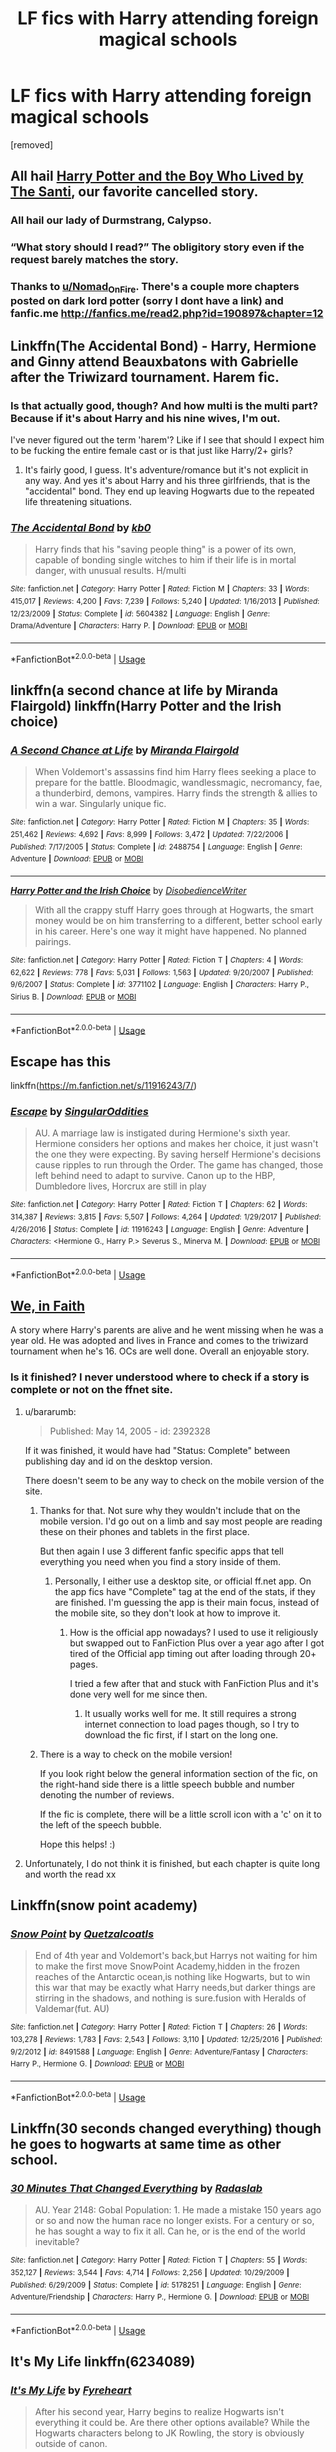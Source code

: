 #+TITLE: LF fics with Harry attending foreign magical schools

* LF fics with Harry attending foreign magical schools
:PROPERTIES:
:Author: critisighs
:Score: 53
:DateUnix: 1560638343.0
:DateShort: 2019-Jun-16
:FlairText: Request
:END:
[removed]


** All hail [[https://www.fanfiction.net/s/5353809/1/Harry-Potter-and-the-Boy-Who-Lived][Harry Potter and the Boy Who Lived by The Santi]], our favorite cancelled story.
:PROPERTIES:
:Author: Shadowclonier
:Score: 19
:DateUnix: 1560657653.0
:DateShort: 2019-Jun-16
:END:

*** All hail our lady of Durmstrang, Calypso.
:PROPERTIES:
:Author: acelenny
:Score: 9
:DateUnix: 1560672656.0
:DateShort: 2019-Jun-16
:END:


*** “What story should I read?” The obligitory story even if the request barely matches the story.
:PROPERTIES:
:Author: Garanar
:Score: 5
:DateUnix: 1560662512.0
:DateShort: 2019-Jun-16
:END:


*** Thanks to [[/u/Nomad_On_Fire][u/Nomad_On_Fire]]. There's a couple more chapters posted on dark lord potter (sorry I dont have a link) and fanfic.me [[http://fanfics.me/read2.php?id=190897&chapter=12]]
:PROPERTIES:
:Author: aRandomLurker1421
:Score: 4
:DateUnix: 1560696405.0
:DateShort: 2019-Jun-16
:END:


** Linkffn(The Accidental Bond) - Harry, Hermione and Ginny attend Beauxbatons with Gabrielle after the Triwizard tournament. Harem fic.
:PROPERTIES:
:Author: rohan62442
:Score: 4
:DateUnix: 1560655338.0
:DateShort: 2019-Jun-16
:END:

*** Is that actually good, though? And how multi is the multi part? Because if it's about Harry and his nine wives, I'm out.

I've never figured out the term 'harem'? Like if I see that should I expect him to be fucking the entire female cast or is that just like Harry/2+ girls?
:PROPERTIES:
:Author: OrionTheRed
:Score: 2
:DateUnix: 1560684077.0
:DateShort: 2019-Jun-16
:END:

**** It's fairly good, I guess. It's adventure/romance but it's not explicit in any way. And yes it's about Harry and his three girlfriends, that is the "accidental" bond. They end up leaving Hogwarts due to the repeated life threatening situations.
:PROPERTIES:
:Author: rohan62442
:Score: 2
:DateUnix: 1560689271.0
:DateShort: 2019-Jun-16
:END:


*** [[https://www.fanfiction.net/s/5604382/1/][*/The Accidental Bond/*]] by [[https://www.fanfiction.net/u/1251524/kb0][/kb0/]]

#+begin_quote
  Harry finds that his "saving people thing" is a power of its own, capable of bonding single witches to him if their life is in mortal danger, with unusual results. H/multi
#+end_quote

^{/Site/:} ^{fanfiction.net} ^{*|*} ^{/Category/:} ^{Harry} ^{Potter} ^{*|*} ^{/Rated/:} ^{Fiction} ^{M} ^{*|*} ^{/Chapters/:} ^{33} ^{*|*} ^{/Words/:} ^{415,017} ^{*|*} ^{/Reviews/:} ^{4,200} ^{*|*} ^{/Favs/:} ^{7,239} ^{*|*} ^{/Follows/:} ^{5,240} ^{*|*} ^{/Updated/:} ^{1/16/2013} ^{*|*} ^{/Published/:} ^{12/23/2009} ^{*|*} ^{/Status/:} ^{Complete} ^{*|*} ^{/id/:} ^{5604382} ^{*|*} ^{/Language/:} ^{English} ^{*|*} ^{/Genre/:} ^{Drama/Adventure} ^{*|*} ^{/Characters/:} ^{Harry} ^{P.} ^{*|*} ^{/Download/:} ^{[[http://www.ff2ebook.com/old/ffn-bot/index.php?id=5604382&source=ff&filetype=epub][EPUB]]} ^{or} ^{[[http://www.ff2ebook.com/old/ffn-bot/index.php?id=5604382&source=ff&filetype=mobi][MOBI]]}

--------------

*FanfictionBot*^{2.0.0-beta} | [[https://github.com/tusing/reddit-ffn-bot/wiki/Usage][Usage]]
:PROPERTIES:
:Author: FanfictionBot
:Score: 1
:DateUnix: 1560655358.0
:DateShort: 2019-Jun-16
:END:


** linkffn(a second chance at life by Miranda Flairgold) linkffn(Harry Potter and the Irish choice)
:PROPERTIES:
:Author: LiriStorm
:Score: 3
:DateUnix: 1560686603.0
:DateShort: 2019-Jun-16
:END:

*** [[https://www.fanfiction.net/s/2488754/1/][*/A Second Chance at Life/*]] by [[https://www.fanfiction.net/u/100447/Miranda-Flairgold][/Miranda Flairgold/]]

#+begin_quote
  When Voldemort's assassins find him Harry flees seeking a place to prepare for the battle. Bloodmagic, wandlessmagic, necromancy, fae, a thunderbird, demons, vampires. Harry finds the strength & allies to win a war. Singularly unique fic.
#+end_quote

^{/Site/:} ^{fanfiction.net} ^{*|*} ^{/Category/:} ^{Harry} ^{Potter} ^{*|*} ^{/Rated/:} ^{Fiction} ^{M} ^{*|*} ^{/Chapters/:} ^{35} ^{*|*} ^{/Words/:} ^{251,462} ^{*|*} ^{/Reviews/:} ^{4,692} ^{*|*} ^{/Favs/:} ^{8,999} ^{*|*} ^{/Follows/:} ^{3,472} ^{*|*} ^{/Updated/:} ^{7/22/2006} ^{*|*} ^{/Published/:} ^{7/17/2005} ^{*|*} ^{/Status/:} ^{Complete} ^{*|*} ^{/id/:} ^{2488754} ^{*|*} ^{/Language/:} ^{English} ^{*|*} ^{/Genre/:} ^{Adventure} ^{*|*} ^{/Download/:} ^{[[http://www.ff2ebook.com/old/ffn-bot/index.php?id=2488754&source=ff&filetype=epub][EPUB]]} ^{or} ^{[[http://www.ff2ebook.com/old/ffn-bot/index.php?id=2488754&source=ff&filetype=mobi][MOBI]]}

--------------

[[https://www.fanfiction.net/s/3771102/1/][*/Harry Potter and the Irish Choice/*]] by [[https://www.fanfiction.net/u/1228238/DisobedienceWriter][/DisobedienceWriter/]]

#+begin_quote
  With all the crappy stuff Harry goes through at Hogwarts, the smart money would be on him transferring to a different, better school early in his career. Here's one way it might have happened. No planned pairings.
#+end_quote

^{/Site/:} ^{fanfiction.net} ^{*|*} ^{/Category/:} ^{Harry} ^{Potter} ^{*|*} ^{/Rated/:} ^{Fiction} ^{T} ^{*|*} ^{/Chapters/:} ^{4} ^{*|*} ^{/Words/:} ^{62,622} ^{*|*} ^{/Reviews/:} ^{778} ^{*|*} ^{/Favs/:} ^{5,031} ^{*|*} ^{/Follows/:} ^{1,563} ^{*|*} ^{/Updated/:} ^{9/20/2007} ^{*|*} ^{/Published/:} ^{9/6/2007} ^{*|*} ^{/Status/:} ^{Complete} ^{*|*} ^{/id/:} ^{3771102} ^{*|*} ^{/Language/:} ^{English} ^{*|*} ^{/Characters/:} ^{Harry} ^{P.,} ^{Sirius} ^{B.} ^{*|*} ^{/Download/:} ^{[[http://www.ff2ebook.com/old/ffn-bot/index.php?id=3771102&source=ff&filetype=epub][EPUB]]} ^{or} ^{[[http://www.ff2ebook.com/old/ffn-bot/index.php?id=3771102&source=ff&filetype=mobi][MOBI]]}

--------------

*FanfictionBot*^{2.0.0-beta} | [[https://github.com/tusing/reddit-ffn-bot/wiki/Usage][Usage]]
:PROPERTIES:
:Author: FanfictionBot
:Score: 2
:DateUnix: 1560686624.0
:DateShort: 2019-Jun-16
:END:


** Escape has this

linkffn([[https://m.fanfiction.net/s/11916243/7/]])
:PROPERTIES:
:Author: StarDolph
:Score: 2
:DateUnix: 1560647880.0
:DateShort: 2019-Jun-16
:END:

*** [[https://www.fanfiction.net/s/11916243/1/][*/Escape/*]] by [[https://www.fanfiction.net/u/6921337/SingularOddities][/SingularOddities/]]

#+begin_quote
  AU. A marriage law is instigated during Hermione's sixth year. Hermione considers her options and makes her choice, it just wasn't the one they were expecting. By saving herself Hermione's decisions cause ripples to run through the Order. The game has changed, those left behind need to adapt to survive. Canon up to the HBP, Dumbledore lives, Horcrux are still in play
#+end_quote

^{/Site/:} ^{fanfiction.net} ^{*|*} ^{/Category/:} ^{Harry} ^{Potter} ^{*|*} ^{/Rated/:} ^{Fiction} ^{T} ^{*|*} ^{/Chapters/:} ^{62} ^{*|*} ^{/Words/:} ^{314,387} ^{*|*} ^{/Reviews/:} ^{3,815} ^{*|*} ^{/Favs/:} ^{5,507} ^{*|*} ^{/Follows/:} ^{4,264} ^{*|*} ^{/Updated/:} ^{1/29/2017} ^{*|*} ^{/Published/:} ^{4/26/2016} ^{*|*} ^{/Status/:} ^{Complete} ^{*|*} ^{/id/:} ^{11916243} ^{*|*} ^{/Language/:} ^{English} ^{*|*} ^{/Genre/:} ^{Adventure} ^{*|*} ^{/Characters/:} ^{<Hermione} ^{G.,} ^{Harry} ^{P.>} ^{Severus} ^{S.,} ^{Minerva} ^{M.} ^{*|*} ^{/Download/:} ^{[[http://www.ff2ebook.com/old/ffn-bot/index.php?id=11916243&source=ff&filetype=epub][EPUB]]} ^{or} ^{[[http://www.ff2ebook.com/old/ffn-bot/index.php?id=11916243&source=ff&filetype=mobi][MOBI]]}

--------------

*FanfictionBot*^{2.0.0-beta} | [[https://github.com/tusing/reddit-ffn-bot/wiki/Usage][Usage]]
:PROPERTIES:
:Author: FanfictionBot
:Score: 2
:DateUnix: 1560647895.0
:DateShort: 2019-Jun-16
:END:


** [[https://m.fanfiction.net/s/2392328/1/][We, in Faith]]

A story where Harry's parents are alive and he went missing when he was a year old. He was adopted and lives in France and comes to the triwizard tournament when he's 16. OCs are well done. Overall an enjoyable story.
:PROPERTIES:
:Author: readinggeek2000
:Score: 2
:DateUnix: 1560670016.0
:DateShort: 2019-Jun-16
:END:

*** Is it finished? I never understood where to check if a story is complete or not on the ffnet site.
:PROPERTIES:
:Author: _Goose_
:Score: 2
:DateUnix: 1560673309.0
:DateShort: 2019-Jun-16
:END:

**** u/bararumb:
#+begin_quote
  Published: May 14, 2005 - id: 2392328
#+end_quote

If it was finished, it would have had "Status: Complete" between publishing day and id on the desktop version.

There doesn't seem to be any way to check on the mobile version of the site.
:PROPERTIES:
:Author: bararumb
:Score: 2
:DateUnix: 1560694981.0
:DateShort: 2019-Jun-16
:END:

***** Thanks for that. Not sure why they wouldn't include that on the mobile version. I'd go out on a limb and say most people are reading these on their phones and tablets in the first place.

But then again I use 3 different fanfic specific apps that tell everything you need when you find a story inside of them.
:PROPERTIES:
:Author: _Goose_
:Score: 1
:DateUnix: 1560695298.0
:DateShort: 2019-Jun-16
:END:

****** Personally, I either use a desktop site, or official ff.net app. On the app fics have "Complete" tag at the end of the stats, if they are finished. I'm guessing the app is their main focus, instead of the mobile site, so they don't look at how to improve it.
:PROPERTIES:
:Author: bararumb
:Score: 2
:DateUnix: 1560695963.0
:DateShort: 2019-Jun-16
:END:

******* How is the official app nowadays? I used to use it religiously but swapped out to FanFiction Plus over a year ago after I got tired of the Official app timing out after loading through 20+ pages.

I tried a few after that and stuck with FanFiction Plus and it's done very well for me since then.
:PROPERTIES:
:Author: _Goose_
:Score: 1
:DateUnix: 1560696644.0
:DateShort: 2019-Jun-16
:END:

******** It usually works well for me. It still requires a strong internet connection to load pages though, so I try to download the fic first, if I start on the long one.
:PROPERTIES:
:Author: bararumb
:Score: 1
:DateUnix: 1560700170.0
:DateShort: 2019-Jun-16
:END:


***** There is a way to check on the mobile version!

If you look right below the general information section of the fic, on the right-hand side there is a little speech bubble and number denoting the number of reviews.

If the fic is complete, there will be a little scroll icon with a 'c' on it to the left of the speech bubble.

Hope this helps! :)
:PROPERTIES:
:Author: IntrepidVegetable
:Score: 1
:DateUnix: 1562030099.0
:DateShort: 2019-Jul-02
:END:


**** Unfortunately, I do not think it is finished, but each chapter is quite long and worth the read xx
:PROPERTIES:
:Author: readinggeek2000
:Score: 1
:DateUnix: 1560678465.0
:DateShort: 2019-Jun-16
:END:


** Linkffn(snow point academy)
:PROPERTIES:
:Author: aRandomLurker1421
:Score: 2
:DateUnix: 1560677842.0
:DateShort: 2019-Jun-16
:END:

*** [[https://www.fanfiction.net/s/8491588/1/][*/Snow Point/*]] by [[https://www.fanfiction.net/u/1499112/Quetzalcoatls][/Quetzalcoatls/]]

#+begin_quote
  End of 4th year and Voldemort's back,but Harrys not waiting for him to make the first move SnowPoint Academy,hidden in the frozen reaches of the Antarctic ocean,is nothing like Hogwarts, but to win this war that may be exactly what Harry needs,but darker things are stirring in the shadows, and nothing is sure.fusion with Heralds of Valdemar(fut. AU)
#+end_quote

^{/Site/:} ^{fanfiction.net} ^{*|*} ^{/Category/:} ^{Harry} ^{Potter} ^{*|*} ^{/Rated/:} ^{Fiction} ^{T} ^{*|*} ^{/Chapters/:} ^{26} ^{*|*} ^{/Words/:} ^{103,278} ^{*|*} ^{/Reviews/:} ^{1,783} ^{*|*} ^{/Favs/:} ^{2,543} ^{*|*} ^{/Follows/:} ^{3,110} ^{*|*} ^{/Updated/:} ^{12/25/2016} ^{*|*} ^{/Published/:} ^{9/2/2012} ^{*|*} ^{/id/:} ^{8491588} ^{*|*} ^{/Language/:} ^{English} ^{*|*} ^{/Genre/:} ^{Adventure/Fantasy} ^{*|*} ^{/Characters/:} ^{Harry} ^{P.,} ^{Hermione} ^{G.} ^{*|*} ^{/Download/:} ^{[[http://www.ff2ebook.com/old/ffn-bot/index.php?id=8491588&source=ff&filetype=epub][EPUB]]} ^{or} ^{[[http://www.ff2ebook.com/old/ffn-bot/index.php?id=8491588&source=ff&filetype=mobi][MOBI]]}

--------------

*FanfictionBot*^{2.0.0-beta} | [[https://github.com/tusing/reddit-ffn-bot/wiki/Usage][Usage]]
:PROPERTIES:
:Author: FanfictionBot
:Score: 1
:DateUnix: 1560677864.0
:DateShort: 2019-Jun-16
:END:


** Linkffn(30 seconds changed everything) though he goes to hogwarts at same time as other school.
:PROPERTIES:
:Author: viol8er
:Score: 1
:DateUnix: 1560661233.0
:DateShort: 2019-Jun-16
:END:

*** [[https://www.fanfiction.net/s/5178251/1/][*/30 Minutes That Changed Everything/*]] by [[https://www.fanfiction.net/u/1806836/Radaslab][/Radaslab/]]

#+begin_quote
  AU. Year 2148: Gobal Population: 1. He made a mistake 150 years ago or so and now the human race no longer exists. For a century or so, he has sought a way to fix it all. Can he, or is the end of the world inevitable?
#+end_quote

^{/Site/:} ^{fanfiction.net} ^{*|*} ^{/Category/:} ^{Harry} ^{Potter} ^{*|*} ^{/Rated/:} ^{Fiction} ^{T} ^{*|*} ^{/Chapters/:} ^{55} ^{*|*} ^{/Words/:} ^{352,127} ^{*|*} ^{/Reviews/:} ^{3,544} ^{*|*} ^{/Favs/:} ^{4,714} ^{*|*} ^{/Follows/:} ^{2,256} ^{*|*} ^{/Updated/:} ^{10/29/2009} ^{*|*} ^{/Published/:} ^{6/29/2009} ^{*|*} ^{/Status/:} ^{Complete} ^{*|*} ^{/id/:} ^{5178251} ^{*|*} ^{/Language/:} ^{English} ^{*|*} ^{/Genre/:} ^{Adventure/Friendship} ^{*|*} ^{/Characters/:} ^{Harry} ^{P.,} ^{Hermione} ^{G.} ^{*|*} ^{/Download/:} ^{[[http://www.ff2ebook.com/old/ffn-bot/index.php?id=5178251&source=ff&filetype=epub][EPUB]]} ^{or} ^{[[http://www.ff2ebook.com/old/ffn-bot/index.php?id=5178251&source=ff&filetype=mobi][MOBI]]}

--------------

*FanfictionBot*^{2.0.0-beta} | [[https://github.com/tusing/reddit-ffn-bot/wiki/Usage][Usage]]
:PROPERTIES:
:Author: FanfictionBot
:Score: 1
:DateUnix: 1560661245.0
:DateShort: 2019-Jun-16
:END:


** It's My Life linkffn(6234089)
:PROPERTIES:
:Author: Team-Mako-N7
:Score: 1
:DateUnix: 1560666077.0
:DateShort: 2019-Jun-16
:END:

*** [[https://www.fanfiction.net/s/6234089/1/][*/It's My Life/*]] by [[https://www.fanfiction.net/u/1788452/Fyreheart][/Fyreheart/]]

#+begin_quote
  After his second year, Harry begins to realize Hogwarts isn't everything it could be. Are there other options available? While the Hogwarts characters belong to JK Rowling, the story is obviously outside of canon.
#+end_quote

^{/Site/:} ^{fanfiction.net} ^{*|*} ^{/Category/:} ^{Harry} ^{Potter} ^{*|*} ^{/Rated/:} ^{Fiction} ^{K} ^{*|*} ^{/Chapters/:} ^{15} ^{*|*} ^{/Words/:} ^{80,383} ^{*|*} ^{/Reviews/:} ^{2,049} ^{*|*} ^{/Favs/:} ^{7,294} ^{*|*} ^{/Follows/:} ^{3,134} ^{*|*} ^{/Updated/:} ^{12/5/2010} ^{*|*} ^{/Published/:} ^{8/13/2010} ^{*|*} ^{/Status/:} ^{Complete} ^{*|*} ^{/id/:} ^{6234089} ^{*|*} ^{/Language/:} ^{English} ^{*|*} ^{/Characters/:} ^{Harry} ^{P.} ^{*|*} ^{/Download/:} ^{[[http://www.ff2ebook.com/old/ffn-bot/index.php?id=6234089&source=ff&filetype=epub][EPUB]]} ^{or} ^{[[http://www.ff2ebook.com/old/ffn-bot/index.php?id=6234089&source=ff&filetype=mobi][MOBI]]}

--------------

*FanfictionBot*^{2.0.0-beta} | [[https://github.com/tusing/reddit-ffn-bot/wiki/Usage][Usage]]
:PROPERTIES:
:Author: FanfictionBot
:Score: 1
:DateUnix: 1560666100.0
:DateShort: 2019-Jun-16
:END:


** Linkffn(bloody skies)

Linkffn(leaving it all behind)
:PROPERTIES:
:Author: aRandomLurker1421
:Score: 1
:DateUnix: 1560678717.0
:DateShort: 2019-Jun-16
:END:

*** [[https://m.fanfiction.net/s/2816397/1/Bloody-Skies]] [[https://m.fanfiction.net/s/5751375/1/]]
:PROPERTIES:
:Author: aRandomLurker1421
:Score: 1
:DateUnix: 1560679420.0
:DateShort: 2019-Jun-16
:END:

**** ffnbot!parent
:PROPERTIES:
:Author: Pooquey
:Score: 1
:DateUnix: 1560691744.0
:DateShort: 2019-Jun-16
:END:


**** [[https://www.fanfiction.net/s/2816397/1/][*/Bloody Skies/*]] by [[https://www.fanfiction.net/u/346025/Toki-Mirage][/Toki Mirage/]]

#+begin_quote
  Being a gay Hero hunted by a crazy Dark Lord with delusions of immortality, a barmy old Headmaster who thinks it's his job to save the world, and the odd vampire trolling through the halls at night looking for a midnight snack isn't easy. Just ask Harry.
#+end_quote

^{/Site/:} ^{fanfiction.net} ^{*|*} ^{/Category/:} ^{Harry} ^{Potter} ^{*|*} ^{/Rated/:} ^{Fiction} ^{M} ^{*|*} ^{/Chapters/:} ^{29} ^{*|*} ^{/Words/:} ^{332,494} ^{*|*} ^{/Reviews/:} ^{4,964} ^{*|*} ^{/Favs/:} ^{6,120} ^{*|*} ^{/Follows/:} ^{4,649} ^{*|*} ^{/Updated/:} ^{2/19/2012} ^{*|*} ^{/Published/:} ^{2/24/2006} ^{*|*} ^{/Status/:} ^{Complete} ^{*|*} ^{/id/:} ^{2816397} ^{*|*} ^{/Language/:} ^{English} ^{*|*} ^{/Genre/:} ^{Adventure/Suspense} ^{*|*} ^{/Characters/:} ^{Harry} ^{P.} ^{*|*} ^{/Download/:} ^{[[http://www.ff2ebook.com/old/ffn-bot/index.php?id=2816397&source=ff&filetype=epub][EPUB]]} ^{or} ^{[[http://www.ff2ebook.com/old/ffn-bot/index.php?id=2816397&source=ff&filetype=mobi][MOBI]]}

--------------

[[https://www.fanfiction.net/s/5751375/1/][*/Leaving it all behind/*]] by [[https://www.fanfiction.net/u/1478543/Amira-Devant][/Amira Devant/]]

#+begin_quote
  Harry knew about the horcruxes when he is faced with betrayal. Fleeing, he enters a new school. If he has to die then he will drag the SOB Voldemort with him. Facing death, Harry leaves it all behind. HPxOMC SLASH AU!4567!
#+end_quote

^{/Site/:} ^{fanfiction.net} ^{*|*} ^{/Category/:} ^{Harry} ^{Potter} ^{*|*} ^{/Rated/:} ^{Fiction} ^{M} ^{*|*} ^{/Chapters/:} ^{18} ^{*|*} ^{/Words/:} ^{155,481} ^{*|*} ^{/Reviews/:} ^{1,894} ^{*|*} ^{/Favs/:} ^{4,095} ^{*|*} ^{/Follows/:} ^{4,729} ^{*|*} ^{/Updated/:} ^{2/27} ^{*|*} ^{/Published/:} ^{2/16/2010} ^{*|*} ^{/id/:} ^{5751375} ^{*|*} ^{/Language/:} ^{English} ^{*|*} ^{/Genre/:} ^{Romance/Angst} ^{*|*} ^{/Characters/:} ^{<Harry} ^{P.,} ^{OC>} ^{Albus} ^{D.} ^{*|*} ^{/Download/:} ^{[[http://www.ff2ebook.com/old/ffn-bot/index.php?id=5751375&source=ff&filetype=epub][EPUB]]} ^{or} ^{[[http://www.ff2ebook.com/old/ffn-bot/index.php?id=5751375&source=ff&filetype=mobi][MOBI]]}

--------------

*FanfictionBot*^{2.0.0-beta} | [[https://github.com/tusing/reddit-ffn-bot/wiki/Usage][Usage]]
:PROPERTIES:
:Author: FanfictionBot
:Score: 1
:DateUnix: 1560691801.0
:DateShort: 2019-Jun-16
:END:


** RemindMe! 3 days
:PROPERTIES:
:Author: -Oc-
:Score: -1
:DateUnix: 1560645439.0
:DateShort: 2019-Jun-16
:END:

*** I will be messaging you on [[http://www.wolframalpha.com/input/?i=2019-06-19%2000:39:52%20UTC%20To%20Local%20Time][*2019-06-19 00:39:52 UTC*]] to remind you of [[https://www.reddit.com/r/HPfanfiction/comments/c1327j/lf_fics_with_harry_attending_foreign_magical/eraj1wy/][*this link.*]]

[[http://np.reddit.com/message/compose/?to=RemindMeBot&subject=Reminder&message=%5Bhttps://www.reddit.com/r/HPfanfiction/comments/c1327j/lf_fics_with_harry_attending_foreign_magical/eraj1wy/%5D%0A%0ARemindMe!%20%203%20days][*CLICK THIS LINK*]] to send a PM to also be reminded and to reduce spam.

^{Parent commenter can} [[http://np.reddit.com/message/compose/?to=RemindMeBot&subject=Delete%20Comment&message=Delete!%20eraj9tc][^{delete this message to hide from others.}]]

--------------

[[http://np.reddit.com/r/RemindMeBot/comments/24duzp/remindmebot_info/][^{FAQs}]]

[[http://np.reddit.com/message/compose/?to=RemindMeBot&subject=Reminder&message=%5BLINK%20INSIDE%20SQUARE%20BRACKETS%20else%20default%20to%20FAQs%5D%0A%0ANOTE:%20Don't%20forget%20to%20add%20the%20time%20options%20after%20the%20command.%0A%0ARemindMe!][^{Custom}]]
[[http://np.reddit.com/message/compose/?to=RemindMeBot&subject=List%20Of%20Reminders&message=MyReminders!][^{Your Reminders}]]
[[http://np.reddit.com/message/compose/?to=RemindMeBotWrangler&subject=Feedback][^{Feedback}]]
[[https://github.com/SIlver--/remindmebot-reddit][^{Code}]]
[[https://np.reddit.com/r/RemindMeBot/comments/4kldad/remindmebot_extensions/][^{Browser Extensions}]]
:PROPERTIES:
:Author: RemindMeBot
:Score: 1
:DateUnix: 1560645594.0
:DateShort: 2019-Jun-16
:END:
